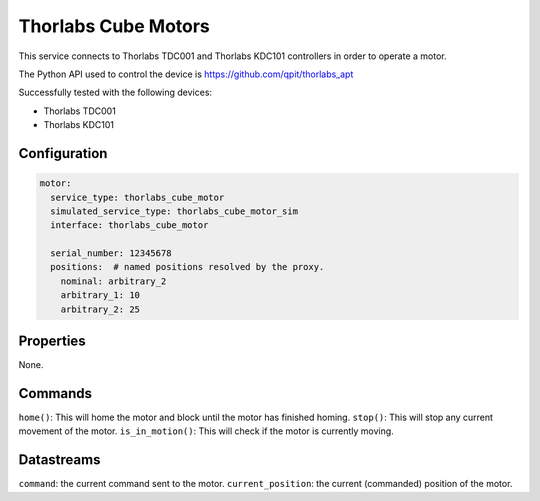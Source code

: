 Thorlabs Cube Motors
====================

This service connects to Thorlabs TDC001 and Thorlabs KDC101 controllers in order to operate a motor.

The Python API used to control the device is https://github.com/qpit/thorlabs_apt

Successfully tested with the following devices:

- Thorlabs TDC001
- Thorlabs KDC101

Configuration
-------------

.. code-block:: YAML

    motor:
      service_type: thorlabs_cube_motor
      simulated_service_type: thorlabs_cube_motor_sim
      interface: thorlabs_cube_motor

      serial_number: 12345678
      positions:  # named positions resolved by the proxy.
        nominal: arbitrary_2
        arbitrary_1: 10
        arbitrary_2: 25

Properties
----------
None.

Commands
--------
``home()``: This will home the motor and block until the motor has finished homing.
``stop()``: This will stop any current movement of the motor.
``is_in_motion()``: This will check if the motor is currently moving.

Datastreams
-----------
``command``: the current command sent to the motor.
``current_position``: the current (commanded) position of the motor.